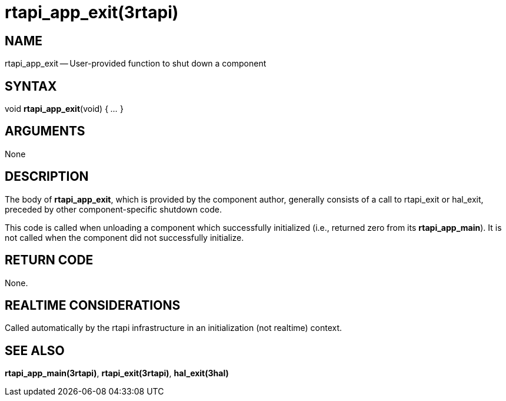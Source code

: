 = rtapi_app_exit(3rtapi)
:manmanual: HAL Components
:mansource: ../man/man3/rtapi_app_exit.3rtapi.asciidoc
:man version : 


== NAME

rtapi_app_exit -- User-provided function to shut down a component



== SYNTAX
void **rtapi_app_exit**(void) { __...__ }


== ARGUMENTS
None



== DESCRIPTION
The body of **rtapi_app_exit**, which is provided by the component author,
generally consists of a call to rtapi_exit or hal_exit, preceded by other
component-specific shutdown code.

This code is called when unloading a component which successfully initialized
(i.e., returned zero from its **rtapi_app_main**).  It is not called when
the component did not successfully initialize.



== RETURN CODE
None.



== REALTIME CONSIDERATIONS
Called automatically by the rtapi infrastructure in an initialization (not
realtime) context.



== SEE ALSO
**rtapi_app_main(3rtapi)**,
**rtapi_exit(3rtapi)**,
**hal_exit(3hal)**
